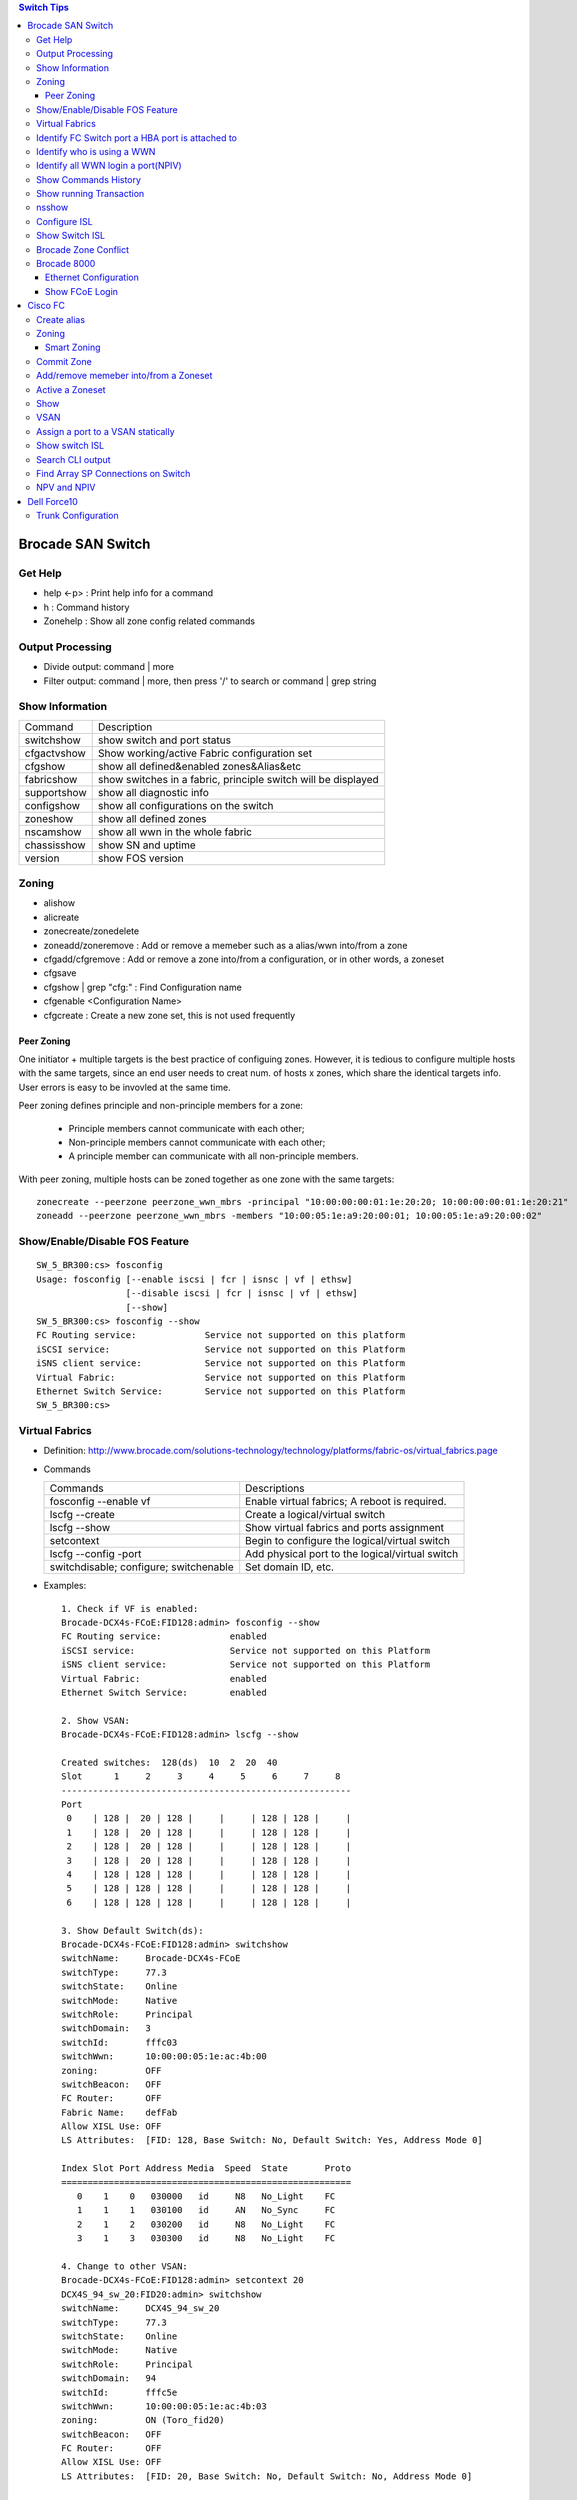 .. contents:: Switch Tips

==================
Brocade SAN Switch
==================

Get Help
--------

- help <-p> : Print help info for a command
- h : Command history
- Zonehelp : Show all zone config related commands

Output Processing
-----------------

- Divide output: command | more
- Filter output: command | more, then press '/' to search or command | grep string

Show Information
----------------

===========  =============================================================
Command      Description
-----------  -------------------------------------------------------------
switchshow   show switch and port status
cfgactvshow  Show working/active Fabric configuration set
cfgshow      show all defined&enabled zones&Alias&etc
fabricshow   show switches in a fabric, principle switch will be displayed
supportshow  show all diagnostic info
configshow   show all configurations on the switch
zoneshow     show all defined zones
nscamshow    show all wwn in the whole fabric
chassisshow  show SN and uptime
version      show FOS version
===========  =============================================================

Zoning
------

- alishow
- alicreate
- zonecreate/zonedelete
- zoneadd/zoneremove : Add or remove a memeber such as a alias/wwn into/from a zone
- cfgadd/cfgremove : Add or remove a zone into/from a configuration, or in other words, a zoneset
- cfgsave
- cfgshow | grep "cfg:" : Find Configuration name
- cfgenable <Configuration Name>
- cfgcreate : Create a new zone set, this is not used frequently

Peer Zoning
+++++++++++

One initiator + multiple targets is the best practice of configuing zones. However, it is tedious to configure multiple hosts with the same targets, since an end user needs to creat num. of hosts x zones, which share the identical targets info. User errors is easy to be invovled at the same time.

Peer zoning defines principle and non-principle members for a zone:

  - Principle members cannot communicate with each other;
  - Non-principle members cannot communicate with each other;
  - A principle member can communicate with all non-principle members.

With peer zoning, multiple hosts can be zoned together as one zone with the same targets:

::

   zonecreate --peerzone peerzone_wwn_mbrs -principal "10:00:00:00:01:1e:20:20; 10:00:00:00:01:1e:20:21"
   zoneadd --peerzone peerzone_wwn_mbrs -members "10:00:05:1e:a9:20:00:01; 10:00:05:1e:a9:20:00:02"

Show/Enable/Disable FOS Feature
-------------------------------

::

  SW_5_BR300:cs> fosconfig
  Usage: fosconfig [--enable iscsi | fcr | isnsc | vf | ethsw]
                   [--disable iscsi | fcr | isnsc | vf | ethsw]
                   [--show]
  SW_5_BR300:cs> fosconfig --show
  FC Routing service:             Service not supported on this platform
  iSCSI service:                  Service not supported on this Platform
  iSNS client service:            Service not supported on this Platform
  Virtual Fabric:                 Service not supported on this Platform
  Ethernet Switch Service:        Service not supported on this Platform
  SW_5_BR300:cs>

Virtual Fabrics
---------------

- Definition: http://www.brocade.com/solutions-technology/technology/platforms/fabric-os/virtual_fabrics.page
- Commands

  ======================================  ===============================================
  Commands                                Descriptions
  --------------------------------------  -----------------------------------------------
  fosconfig --enable vf                   Enable virtual fabrics; A reboot is required.
  lscfg --create                          Create a logical/virtual switch
  lscfg --show                            Show virtual fabrics and ports assignment
  setcontext                              Begin to configure the logical/virtual switch
  lscfg --config -port                    Add physical port to the logical/virtual switch
  switchdisable; configure; switchenable  Set domain ID, etc.
  ======================================  ===============================================

- Examples:

  ::

    1. Check if VF is enabled:
    Brocade-DCX4s-FCoE:FID128:admin> fosconfig --show
    FC Routing service:             enabled
    iSCSI service:                  Service not supported on this Platform
    iSNS client service:            Service not supported on this Platform
    Virtual Fabric:                 enabled
    Ethernet Switch Service:        enabled

    2. Show VSAN:
    Brocade-DCX4s-FCoE:FID128:admin> lscfg --show

    Created switches:  128(ds)  10  2  20  40
    Slot      1     2     3     4     5     6     7     8
    -------------------------------------------------------
    Port
     0    | 128 |  20 | 128 |     |     | 128 | 128 |     |
     1    | 128 |  20 | 128 |     |     | 128 | 128 |     |
     2    | 128 |  20 | 128 |     |     | 128 | 128 |     |
     3    | 128 |  20 | 128 |     |     | 128 | 128 |     |
     4    | 128 | 128 | 128 |     |     | 128 | 128 |     |
     5    | 128 | 128 | 128 |     |     | 128 | 128 |     |
     6    | 128 | 128 | 128 |     |     | 128 | 128 |     |

    3. Show Default Switch(ds):
    Brocade-DCX4s-FCoE:FID128:admin> switchshow
    switchName:     Brocade-DCX4s-FCoE
    switchType:     77.3
    switchState:    Online
    switchMode:     Native
    switchRole:     Principal
    switchDomain:   3
    switchId:       fffc03
    switchWwn:      10:00:00:05:1e:ac:4b:00
    zoning:         OFF
    switchBeacon:   OFF
    FC Router:      OFF
    Fabric Name:    defFab
    Allow XISL Use: OFF
    LS Attributes:  [FID: 128, Base Switch: No, Default Switch: Yes, Address Mode 0]

    Index Slot Port Address Media  Speed  State       Proto
    =======================================================
       0    1    0   030000   id     N8   No_Light    FC
       1    1    1   030100   id     AN   No_Sync     FC
       2    1    2   030200   id     N8   No_Light    FC
       3    1    3   030300   id     N8   No_Light    FC

    4. Change to other VSAN:
    Brocade-DCX4s-FCoE:FID128:admin> setcontext 20
    DCX4S_94_sw_20:FID20:admin> switchshow
    switchName:     DCX4S_94_sw_20
    switchType:     77.3
    switchState:    Online
    switchMode:     Native
    switchRole:     Principal
    switchDomain:   94
    switchId:       fffc5e
    switchWwn:      10:00:00:05:1e:ac:4b:03
    zoning:         ON (Toro_fid20)
    switchBeacon:   OFF
    FC Router:      OFF
    Allow XISL Use: OFF
    LS Attributes:  [FID: 20, Base Switch: No, Default Switch: No, Address Mode 0]

    Index Slot Port Address Media  Speed  State       Proto
    =======================================================
      64    2    0   5eefc0   id     N8   Online      FC  E-Port  10:00:00:05:1e:b2:be:f6 "brocade8Gb" (downstream)(Trunk master)
      65    2    1   5e0000   id     N8   Online      FC  E-Port  10:00:00:05:1e:b2:bf:e5 "brocade8Gb" (downstream)(Trunk master)

Identify FC Switch port a HBA port is attached to
-------------------------------------------------

::

  1. Find  node information:
  CDI1-SW1_DCX8510-4:FID98:admin> nodefind 50:06:01:6b:3b:64:04:1e
  Remote:
      Type Pid    COS     PortName                NodeName
      N    341101;      3;50:06:01:6b:3b:64:04:1e;50:06:01:60:bb:60:04:1e; ===> 34 here is switch ID of the FC switch; 11 is the switch port num. in hex
          FC4s: FCP
          Fabric Port Name: 20:11:00:05:1e:d8:fd:80
          Permanent Port Name: 20:11:00:05:1e:d8:fd:80
          Device type: NPIV Unknown(initiator/target)
          Port Index: 17
          Share Area: No
          Device Shared in Other AD: No
          Redirect: No
          Partial: No
      Aliases:

  2. Find the switch
  CDI1-SW1_DCX8510-4:FID98:admin> fabricshow
  Switch ID   Worldwide Name           Enet IP Addr    FC IP Addr      Name
  -------------------------------------------------------------------------
   25: fffc19 10:00:00:05:1e:f5:4d:78 10.103.116.18   0.0.0.0         "SGI21-SW8_18_DS5100"
   30: fffc1e 10:00:00:05:33:6a:94:1e 10.103.116.23   0.0.0.0         "SGI21-SW12_23_BR6510"
   46: fffc2e 10:00:00:05:33:59:31:00 10.103.116.46   0.0.0.0         "CDI1-SW1_DCX8510-4"
   49: fffc31 10:00:00:27:f8:85:c5:33 10.103.116.49   0.0.0.0         "SGI17-SW7_49_BR6520B"
   50: fffc32 10:00:00:27:f8:84:21:70 10.103.116.50   0.0.0.0         "SGI17-SW8_50_BR6520B"
   52: fffc34 10:00:00:05:1e:d8:fd:80 10.103.116.20   0.0.0.0         "SGI17-SW5_20_BR8000" ====> This switch is the one our HBA port is attached to(port 17)

Identify who is using a WWN
---------------------------

::

  CDI1-SW1_DCX8510-4:FID98:admin> nszonemember 50:06:01:6e:3b:60:04:1e
  No local zoned members

  7 remote zoned members:

      Type Pid    COS     PortName                NodeName
      N    160100;      3;50:06:01:6e:3b:60:04:1e;50:06:01:60:bb:60:04:1e; ===> A zone defined in the fabric contains this WWN and our WWN above
          FC4s: FCP
          PortSymb: [28] "DGC     LUNZ            0430"
          Fabric Port Name: 20:01:00:05:1e:c7:ca:23
          Permanent Port Name: 50:06:01:6e:3b:60:04:1e
          Device type: Physical Initiator+Target
          Port Index: 1
          Share Area: No
          Device Shared in Other AD: No
          Redirect: No
          Partial: No
                    …...

Identify all WWN login a port(NPIV)
-----------------------------------

::

  SW_1_B7600:admin> portloginshow 0/0
  Type  PID     World Wide Name        credit df_sz cos
  =====================================================
    fe  020000 10:00:00:00:c9:60:94:3e    16  2048   c  scr=3
    ff  020000  10:00:00:00:c9:60:94:3e    12  2048   c  d_id=FFFFFA
    ff  020000  10:00:00:00:c9:60:94:3e    12  2048   c  d_id=FFFFFC

Show Commands History
---------------------

clihistory

Show running Transaction
------------------------

::

  SW_3_B7600:admin> cfgtransshow
  Current transaction token is 0x4814
  It is abortable

nsshow
------

Similar to nscamshow, but only show local information

Configure ISL
-------------

1. Make sure the ports used for ISL at each side belong to the same FID
2. Check available domain ID(the swtich used as upstream does not need to change its domain id, the downstrem switch need to change its domain id to avoid conflict)
3. From the downstrem switch:

   1. switchdisable
   2. configure ---> Only change the domain id is enough, leave all options untouched
   3. switchenable

Show Switch ISL
---------------

- Get an overview of the fabric

  ::

    # Find the target FID
    lscfg --show
    setcontext FID
    fabricshow

- Show ISL: after enableing virtual fabrics, actual ISL can only be shown on the base switch(logical switch donot contain real physical connection info)

  ::

    # Identify available FIDs (base and logical switches)
    lscfg --show
    # Change to the base switch
    setcontext FID
    # Make sure the switch is the base switch "Base Switch: Yes"
    switchshow | grep 'Base Switch'
    # Show ISL
    islshow

Brocade Zone Conflict
---------------------

1. SSH into the switch you are adding, and press Enter.
2. Login, enter your userid and password, disable the switch with the switchdisable command.
3. Disable the active configuration using cfgdisable, for example, cfgdisable “CFG1 ”.
4. Issue the cfgclear command to clear all zoning information.
5. Issue the cfgsave command to save the changes.
6. Issue the switchenable command to enable the switch.

Brocade 8000
------------

Ethernet Configuration
++++++++++++++++++++++

::

  WIN182074_BR8000_PLATFORM_40:user_platform>
  WIN182074_BR8000_PLATFORM_40:user_platform> cmsh ------> Enter Ethernet configuration mode
  brocade_8k_247#show ip interface brief
  Interface                 IP-Address      Status                Protocol
  =========                 ==========      ======                ========
  TenGigabitEthernet 0/0    unassigned      up                     up
  TenGigabitEthernet 0/1    unassigned      up                     up
  TenGigabitEthernet 0/2    unassigned      up                     up
  …...

Show FCoE Login
+++++++++++++++

::

  LIN104140_BR8000_PLATFORM_40:user_platform> fcoe --loginshow
  ================================================================================
  Port   Te port        Device WWN             Device MAC        Session MAC
  ================================================================================
  10     Te 0/2    10:00:00:90:fa:43:fc:d7  00:90:fa:43:fc:d7  0e:fc:00:8c:0a:01
  11     Te 0/3    10:00:00:90:fa:43:fc:d6  00:90:fa:43:fc:d6  0e:fc:00:8c:0b:01
  12     Te 0/4    21:00:00:0e:1e:15:91:41  00:0e:1e:15:91:49  0e:fc:00:8c:0c:01
  13     Te 0/5    21:00:00:0e:1e:15:91:40  00:0e:1e:15:91:41  0e:fc:00:8c:0d:01
  14     Te 0/6    21:00:00:c0:dd:10:26:4d  00:c0:dd:10:26:4d  0e:fc:00:8c:0e:01
  15     Te 0/7    21:00:00:c0:dd:10:26:4f  00:c0:dd:10:26:4f  0e:fc:00:8c:0f:01
  17     Te 0/9    10:00:00:00:c9:93:9d:fb  00:00:c9:93:9d:fb  0e:fc:00:8c:11:01
  18     Te 0/10   21:00:00:0e:1e:13:68:d0  00:0e:1e:13:68:d1  0e:fc:00:8c:12:01
  19     Te 0/11   10:00:00:90:fa:a8:ad:fb  00:90:fa:a8:ad:fb  0e:fc:00:8c:13:01
  22     Te 0/14   10:00:00:05:33:26:0c:9b  00:05:33:26:0c:9b  0e:fc:00:8c:16:01
  23     Te 0/15   10:00:00:05:33:26:0c:9a  00:05:33:26:0c:9a  0e:fc:00:8c:17:01
  28     Te 0/20   10:00:00:90:fa:a8:ac:fd  00:90:fa:a8:ac:fd  0e:fc:00:8c:1c:01

========
Cisco FC
========

Create alias
------------

- config
- fcalias name  vsan
- member pwwn
- exit

  = or =

- config
- device-alias database
- device-alias name <Name> pwwn <WWN>
- exit
- device-alias commit
- show run -> Verify

Zoning
------

- config
- zone name  <name > vsan <X>
- member fcalias =or= member device-alias or pwwn <WWPN>
- …...
- exit
- show zone name <name> pending

Smart Zoning
++++++++++++

Smart zoning is the implementation on Cisco similar as Brocade peer zoning.

::

  zone name SmartZone vsan 1
    member pwwn 10:00:00:00:c9:2f:02:db init
    member pwwn 21:00:00:04:cf:db:3e:a7 target
    member pwwn 21:00:00:20:37:15:dc:02 target
    member pwwn 10:00:00:00:c9:2e:ff:d5 init
    member pwwn 21:00:00:e0:8b:02:56:4b init
    member pwwn 21:00:00:e0:8b:03:43:6f init

Commit Zone
-----------

- config
- zone commit vsan <X>
- show zone name <name>

Add/remove memeber into/from a Zoneset
--------------------------------------

- config
- zoneset clone  vsan
   --- Or ---
- zoneset  name <name> vsan <X>
- member <zone name>
- ……
- exit
- show zoneset  pending vsan <X>
- config
- zone commit vsan <X>
- exit
- show zoneset  pending vsan <X>

Active a Zoneset
----------------

- config
- zoneset activate name <Nmae> vsan <X>
- exit
- config
- zone commit vsan <X>
- exit
- show zoneset  pending vsan <X>
- copy running-config startup-config

Show
----

- show flogi database: switcshow similar on Cisco
- show fcns database: nscamshow similar on Cisco
- show zoneset active
- show zone
- show vsan
- show run

VSAN
----

- Reference: http://www.cisco.com/en/US/docs/switches/datacenter/mds9000/sw/4_1/configuration/guides/cli_4_1/vsan.html

Assign a port to a VSAN statically
----------------------------------

::

  lin104014(config)# vsan database
  lin104014(config-vsan-db)# vsan 2140
  lin104014(config-vsan-db)# vsan 2140 interface fc1/21
  Traffic on fc1/21 may be impacted. Do you want to continue? (y/n) [n] y
  lin104014(config-vsan-db)# do show vsan mem

Show switch ISL
---------------

- Overview of switch connections

  ::

    show topology

- Detailed connections/ISL between switches

  ::

    show topology isl


Search CLI output
-----------------

include <string> next <num. of lines> pre <num. of lines>

::

  CSH1-SW11-39-RP9216i# show fcns database detail | inc 50:06:01:60:bb:60:04:1e next 5 prev 5
  ------------------------
  VSAN:1     FCID:0x2200b5
  ------------------------
  port-wwn (vendor)           :50:06:01:63:3b:64:04:1e (Clariion)
                               [CX_116115_A11]
  node-wwn                    :50:06:01:60:bb:60:04:1e
  class                       :3
  node-ip-addr                :0.0.0.0
  ipa                         :ff ff ff ff ff ff ff ff
  fc4-types:fc4_features      :scsi-fcp:target
  symbolic-port-name          :
  --

Find Array SP Connections on Switch
-----------------------------------

- Find the array WWNN: for VNX and Clariion, this can be gotten from Unisphere "System Information";
- Locate all SP connections for the array:

  ::

    CSH1-SW11-39-RP9216i# show fcns database detail | inc 50:06:01:60:bb:60:04:1e next 10 prev 5 ===> Highlighted string is the array WWNN
    ------------------------
    VSAN:1     FCID:0x2200b5  ===> We will decode this later
    ------------------------
    port-wwn (vendor)           :50:06:01:63:3b:64:04:1e (Clariion)  ===> SPA3 (Decode Clariion/VNX WWPN)
                                 [CX_116115_A11]
    node-wwn                    :50:06:01:60:bb:60:04:1e
    class                       :3
    node-ip-addr                :0.0.0.0
    ipa                         :ff ff ff ff ff ff ff ff
    fc4-types:fc4_features      :scsi-fcp:target
    symbolic-port-name          :
    symbolic-node-name          :
    port-type                   :N
    port-ip-addr                :0.0.0.0
    fabric-port-wwn             :20:08:00:0d:ec:cf:98:bf
    hard-addr                   :0x000000
    --
    ------------------------
    VSAN:1     FCID:0x268900
    ------------------------
    port-wwn (vendor)           :50:06:01:68:3b:60:04:1e (Clariion) ===> SPB0
                                 [CX_116116_B0]
    node-wwn                    :50:06:01:60:bb:60:04:1e
    class                       :3
    node-ip-addr                :0.0.0.0
    ipa                         :ff ff ff ff ff ff ff ff
    fc4-types:fc4_features      :scsi-fcp:both
    symbolic-port-name          :
    symbolic-node-name          :
    port-type                   :N
    port-ip-addr                :0.0.0.0
    fabric-port-wwn             :20:01:00:0d:ec:87:96:80
    hard-addr                   :0x000000
    --
    ------------------------
    VSAN:1     FCID:0x268b00
    ------------------------
    port-wwn (vendor)           :50:06:01:69:3b:60:04:1e (Clariion) ===> SPB1
                                 [CX_116116_B1]
    node-wwn                    :50:06:01:60:bb:60:04:1e
    class                       :3
    node-ip-addr                :0.0.0.0
    ipa                         :ff ff ff ff ff ff ff ff
    fc4-types:fc4_features      :scsi-fcp:both
    symbolic-port-name          :
    symbolic-node-name          :
    port-type                   :N
    port-ip-addr                :0.0.0.0
    fabric-port-wwn             :20:03:00:0d:ec:87:96:80
    hard-addr                   :0x000000
    --
    ------------------------
    VSAN:1     FCID:0x27ca00
    ------------------------
    port-wwn (vendor)           :50:06:01:60:3b:60:04:1e (Clariion) ===> SPA0
                                 [CX_116115_A0]
    node-wwn                    :50:06:01:60:bb:60:04:1e
    class                       :3
    node-ip-addr                :0.0.0.0
    ipa                         :ff ff ff ff ff ff ff ff
    fc4-types:fc4_features      :scsi-fcp:both
    symbolic-port-name          :
    symbolic-node-name          :
    port-type                   :N
    port-ip-addr                :0.0.0.0
    fabric-port-wwn             :20:01:00:0d:ec:85:c9:00
    hard-addr                   :0x000000

- Decode FCID: Domain ID(1 byte) + Area ID(1 byte) + Port ID(1 byte)

  ::

    VSAN:1 FCID: 0x2200b5  - VSAN 1, Domain ID 0x22
    …...
    - Locate Swtich with Domain 0x22
    SGI17-SW2-34-NEX5020# show fcdomain domain-list vsan 1

    Number of domains: 9
    Domain ID              WWN
    ---------    -----------------------
     0x25(37)    20:01:00:0d:ec:87:93:81 [Principal]
    0x7d(125)    20:01:00:0d:ec:2d:be:41
     0x26(38)    20:01:00:0d:ec:87:96:81
     0x27(39)    20:01:00:0d:ec:85:c9:01
     0x23(35)    20:01:00:0d:ec:a2:f5:81
     0x24(36)    20:01:00:0d:ec:b6:99:41
     0x22(34)    20:01:00:0d:ec:cf:98:81 [Local]
     0x28(40)    20:01:00:0d:ec:6f:69:81
     0x21(33)    20:01:00:05:9b:7b:2c:01

- Get the FCID:

  ::

    SGI17-SW2-34-NEX5020# show fcns database domain 34

    VSAN 1:
    --------------------------------------------------------------------------
    FCID        TYPE  PWWN                    (VENDOR)        FC4-TYPE:FEATURE
    --------------------------------------------------------------------------
    0x220097    N     10:00:8c:7c:ff:08:4d:00                 scsi-fcp:init
                      [VMW117174_HBA4]
    0x2200a8    N     10:00:8c:7c:ff:08:32:00                 scsi-fcp:init
                      [WIN116169_HBA4]
    0x2200af    N     10:00:00:00:c9:bb:c9:2b (Emulex)        scsi-fcp:init
                      [WIN116188_HBA4]
    0x2200b1    N     50:00:09:72:08:24:31:1c (EMC)           scsi-fcp:both 253
                      [VMAX_316_8E_P0]
    0x2200b5    N     50:06:01:63:3b:64:04:1e (Clariion)      scsi-fcp:target
                      [CX_116115_A11]

- Show Switch Used:

  ::

    SGI17-SW2-34-NEX5020# show fcns database fcid 0x2200b5 detail vsan 1
    ------------------------
    VSAN:1     FCID:0x2200b5
    ------------------------
    port-wwn (vendor)           :50:06:01:63:3b:64:04:1e (Clariion)
                                 [CX_116115_A11]
    node-wwn                    :50:06:01:60:bb:60:04:1e
    class                       :3
    node-ip-addr                :0.0.0.0
    ipa                         :ff ff ff ff ff ff ff ff
    fc4-types:fc4_features      :scsi-fcp:target
    symbolic-port-name          :
    symbolic-node-name          :
    port-type                   :N
    port-ip-addr                :0.0.0.0
    fabric-port-wwn             :20:08:00:0d:ec:cf:98:bf
    hard-addr                   :0x000000
    permanent-port-wwn (vendor) :50:06:01:63:3b:64:04:1e (Clariion)
    Connected Interface         :vfc9 ===> interface
    Switch Name (IP address)    :SGI17-SW2-34-NEX5020 (10.103.116.34) ===> Switch

NPV and NPIV
------------

- NPV(N-Port Virtualization)(Switch Level) enabled switch acts as a proxy switch;
- NPIV(N-Port ID Virtualization)(Port Level) can assign multiple FID to the node attached to the F-Port;
- NPV switch acts as an hub, it uplink to another switch's NPIV port;
- NPV enabled switch won't hold any Fabric Services(such as login service, name service, etc.), instead, it acts as a proxy(hub) and pass service request to its uplink switch, then uplink switch will provide services to nodes attached to the NPV enabled switch;
- NPV switch works as a node to its uplink switch;
- Through NPV mode, Cisco and Brocade switch can be used together. But compatible mode may need to be configured on the NPV switch;
- NPV mode is called AG mode on Brocade FC switch.

If the target is getting multiple N ports from a HBA/FA login the same FC switch port (such as Dell SC box, which leveraes NPIV), NPIV is enough:

::

  # conf t
  # npiv enable
  # interface fc1/3-4
  # swithport mode F
  # no shutdown

============
Dell Force10
============

Trunk Configuration
-------------------

1. Trunk mode is named "hybrid" port mode:

   ::

     interface TeX/X
     no switchport
     exit
     interface TeX/X
     portmode hybrid
     switchport

2. Allowed VLANs and native VLAN needs to be configured with VLAN interface:

   ::

     interface vlan A1
     tagged TeX/X
     exit
     interface vlan A2
     tagged TeX/X
     exit
     interface vlan A0
     untagged TeX/X


